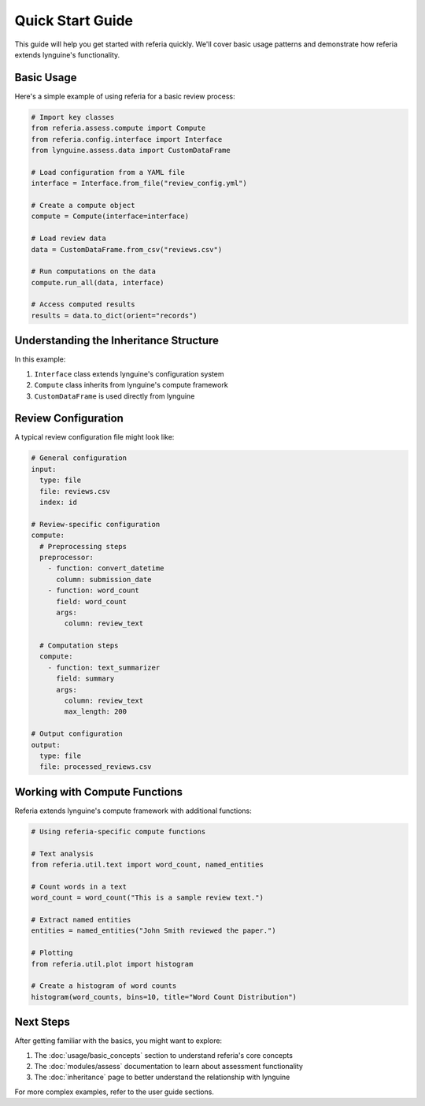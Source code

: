 Quick Start Guide
===============

This guide will help you get started with referia quickly. We'll cover basic usage patterns 
and demonstrate how referia extends lynguine's functionality.

Basic Usage
---------

Here's a simple example of using referia for a basic review process:

.. code-block:: python

    # Import key classes
    from referia.assess.compute import Compute
    from referia.config.interface import Interface
    from lynguine.assess.data import CustomDataFrame
    
    # Load configuration from a YAML file
    interface = Interface.from_file("review_config.yml")
    
    # Create a compute object
    compute = Compute(interface=interface)
    
    # Load review data
    data = CustomDataFrame.from_csv("reviews.csv")
    
    # Run computations on the data
    compute.run_all(data, interface)
    
    # Access computed results
    results = data.to_dict(orient="records")

Understanding the Inheritance Structure
------------------------------------

In this example:

1. ``Interface`` class extends lynguine's configuration system
2. ``Compute`` class inherits from lynguine's compute framework
3. ``CustomDataFrame`` is used directly from lynguine

Review Configuration
-----------------

A typical review configuration file might look like:

.. code-block:: yaml

    # General configuration
    input:
      type: file
      file: reviews.csv
      index: id
    
    # Review-specific configuration
    compute:
      # Preprocessing steps
      preprocessor:
        - function: convert_datetime
          column: submission_date
        - function: word_count
          field: word_count
          args:
            column: review_text
      
      # Computation steps
      compute:
        - function: text_summarizer
          field: summary
          args:
            column: review_text
            max_length: 200
    
    # Output configuration
    output:
      type: file
      file: processed_reviews.csv

Working with Compute Functions
---------------------------

Referia extends lynguine's compute framework with additional functions:

.. code-block:: python

    # Using referia-specific compute functions
    
    # Text analysis
    from referia.util.text import word_count, named_entities
    
    # Count words in a text
    word_count = word_count("This is a sample review text.")
    
    # Extract named entities
    entities = named_entities("John Smith reviewed the paper.")
    
    # Plotting
    from referia.util.plot import histogram
    
    # Create a histogram of word counts
    histogram(word_counts, bins=10, title="Word Count Distribution")

Next Steps
---------

After getting familiar with the basics, you might want to explore:

1. The :doc:`usage/basic_concepts` section to understand referia's core concepts
2. The :doc:`modules/assess` documentation to learn about assessment functionality
3. The :doc:`inheritance` page to better understand the relationship with lynguine

For more complex examples, refer to the user guide sections. 